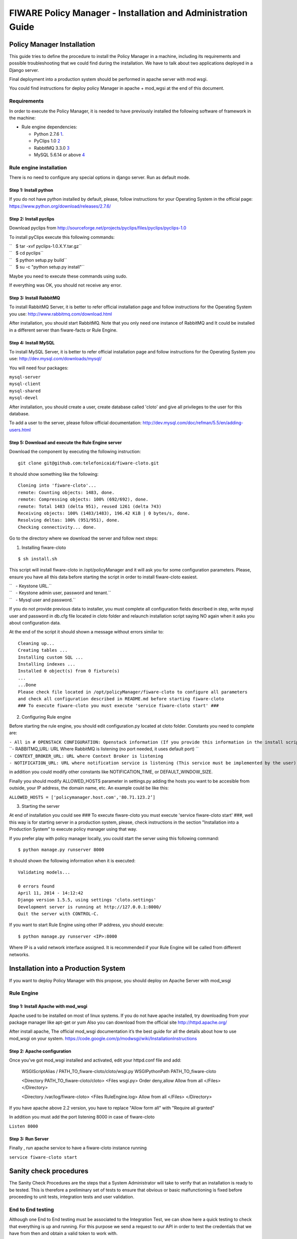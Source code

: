 FIWARE Policy Manager - Installation and Administration Guide
_____________________________________________________________

Policy Manager Installation
===========================

This guide tries to define the procedure to install the Policy Manager
in a machine, including its requirements and possible troubleshooting
that we could find during the installation. We have to talk about two
applications deployed in a Django server.

Final deployment into a production system should be performed in apache
server with mod wsgi.

You could find instructions for deploy policy Manager in apache +
mod\_wgsi at the end of this document.

Requirements
------------

In order to execute the Policy Manager, it is needed to have previously
installed the following software of framework in the machine:

-  Rule engine dependencies:

   -  Python 2.7.6
      `1 <http://www.python.org/download/releases/2.7.6/>`__.
   -  PyClips 1.0 `2 <http://sourceforge.net/projects/pyclips/files/>`__
   -  RabbitMQ 3.3.0 `3 <http://www.rabbitmq.com/download.html>`__
   -  MySQL 5.6.14 or above
      `4 <http://dev.mysql.com/downloads/mysql/>`__

.. -  Facts engine dependencies:
..
..    -  Python 2.7.6
..       `5 <http://www.python.org/download/releases/2.7.6/>`__.
..    -  Redis 2.8.8 `6 <http://redis.io/download>`__

Rule engine installation
------------------------

There is no need to configure any special options in django server. Run
as default mode.

Step 1: Install python
~~~~~~~~~~~~~~~~~~~~~~

If you do not have python installed by default, please, follow
instructions for your Operating System in the official page:
https://www.python.org/download/releases/2.7.6/

Step 2: Install pyclips
~~~~~~~~~~~~~~~~~~~~~~~

Download pyclips from
http://sourceforge.net/projects/pyclips/files/pyclips/pyclips-1.0

To install pyClips execute this following commands:

| ``   $ tar -xvf pyclips-1.0.X.Y.tar.gz``
| ``   $ cd pyclips``
| ``   $ python setup.py build``
| ``   $ su -c "python setup.py install"``

Maybe you need to execute these commands using sudo.

If everything was OK, you should not receive any error.

Step 3: Install RabbitMQ
~~~~~~~~~~~~~~~~~~~~~~~~

To install RabbitMQ Server, it is better to refer official installation
page and follow instructions for the Operating System you use:
http://www.rabbitmq.com/download.html

After installation, you should start RabbitMQ. Note that you only need
one instance of RabbitMQ and It could be installed in a different server
than fiware-facts or Rule Engine.

Step 4: Install MySQL
~~~~~~~~~~~~~~~~~~~~~

To install MySQL Server, it is better to refer official installation
page and follow instructions for the Operating System you use:
http://dev.mysql.com/downloads/mysql/

You will need four packages:

| ``mysql-server``
| ``mysql-client``
| ``mysql-shared``
| ``mysql-devel``

After installation, you should create a user, create database called
'cloto' and give all privileges to the user for this database.

To add a user to the server, please follow official documentation:
http://dev.mysql.com/doc/refman/5.5/en/adding-users.html

Step 5: Download and execute the Rule Engine server
~~~~~~~~~~~~~~~~~~~~~~~~~~~~~~~~~~~~~~~~~~~~~~~~~~~

Download the component by executing the following instruction:

::

    git clone git@github.com:telefonicaid/fiware-cloto.git

It should show something like the following:

::

    Cloning into 'fiware-cloto'...
    remote: Counting objects: 1483, done.
    remote: Compressing objects: 100% (692/692), done.
    remote: Total 1483 (delta 951), reused 1261 (delta 743)
    Receiving objects: 100% (1483/1483), 196.42 KiB | 0 bytes/s, done.
    Resolving deltas: 100% (951/951), done.
    Checking connectivity... done.

Go to the directory where we download the server and follow next steps:

1. Installing fiware-cloto

::

    $ sh install.sh

This script will install fiware-cloto in /opt/policyManager and it will
ask you for some configuration parameters. Please, ensure you have all
this data before starting the script in order to install fiware-cloto
easiest.

| ``   - Keystone URL.``
| ``   - Keystone admin user, password and tenant.``
| ``   - Mysql user and password.``

If you do not provide previous data to installer, you must complete all
configuration fields described in step, write mysql user and password in
db.cfg file located in cloto folder and relaunch installation script
saying NO again when it asks you about configuration data.

At the end of the script it should shown a message without errors
similar to:

::

    Cleaning up...
    Creating tables ...
    Installing custom SQL ...
    Installing indexes ...
    Installed 0 object(s) from 0 fixture(s)
    ...
    ...Done
    Please check file located in /opt/policyManager/fiware-cloto to configure all parameters 
    and check all configuration described in README.md before starting fiware-cloto
    ### To execute fiware-cloto you must execute 'service fiware-cloto start' ###

2. Configuring Rule engine

Before starting the rule engine, you should edit configuration.py
located at cloto folder. Constants you need to complete are:

| ``- All in # OPENSTACK CONFIGURATION: Openstack information (If you provide this information in the install script you do not need to edit)``
| ``- RABBITMQ_URL: URL Where RabbitMQ is listening (no port needed, it uses default port) ``
| ``- CONTEXT_BROKER_URL: URL where Context Broker is listening``
| ``- NOTIFICATION_URL: URL where notification service is listening (This service must be implemented by the user)``

in addition you could modify other constants like NOTIFICATION\_TIME, or
DEFAULT\_WINDOW\_SIZE.

Finally you should modify ALLOWED\_HOSTS parameter in settings.py adding
the hosts you want to be accesible from outside, your IP address, the
domain name, etc. An example could be like this:

``ALLOWED_HOSTS = ['policymanager.host.com','80.71.123.2’]``

3. Starting the server

At end of installation you could see ### To execute fiware-cloto you
must execute 'service fiware-cloto start' ###, well this way is for
starting server in a production system, please, check instructions in
the section "Installation into a Production System" to execute policy
manager using that way.

If you prefer play with policy manager locally, you could start the
server using this following command:

::

    $ python manage.py runserver 8000

It should shown the following information when it is executed:

::

    Validating models...

    0 errors found
    April 11, 2014 - 14:12:42
    Django version 1.5.5, using settings 'cloto.settings'
    Development server is running at http://127.0.0.1:8000/
    Quit the server with CONTROL-C.

If you want to start Rule Engine using other IP address, you should
execute:

::

    $ python manage.py runserver <IP>:8000

Where IP is a valid network interface assigned. It is recommended if
your Rule Engine will be called from different networks.

.. Facts installation
.. ------------------
..
.. Step 1: Install python
.. ~~~~~~~~~~~~~~~~~~~~~~
..
.. The process will be the same that be see in the previous section.

.. Step 2: Install Redis
.. ~~~~~~~~~~~~~~~~~~~~~
..
.. Download, extract and compile Redis with:
..
.. ::
..
..     $ wget http://download.redis.io/releases/redis-2.8.8.tar.gz
..     $ tar xzf redis-2.8.8.tar.gz
..     $ cd redis-2.8.8
.. ..     $ make
..
.. The binaries that are now compiled are available in the src directory.
.. Run Redis with:
..
.. ::
..
..     $ src/redis-server
..
.. It execute the redis server on port 6379.
..
.. You can interact with Redis using the built-in client:
..
.. ::
..
..     $ src/redis-cli
..     redis> set foo bar
..     OK
..     redis> get foo
..     "bar"
..
.. Step 3: Download and execute the facts engine server
.. ~~~~~~~~~~~~~~~~~~~~~~~~~~~~~~~~~~~~~~~~~~~~~~~~~~~~
..
.. Download the component by executing the following instruction:
..
.. ::
..
..     git clone git@github.com:telefonicaid/fiware-facts.git
..
.. It should show something like the following:
..
.. ::
..
..     Cloning into 'fiware-facts'...
..     remote: Counting objects: 211, done.
..     remote: Compressing objects: 100% (136/136), done.
..     remote: Total 211 (delta 118), reused 152 (delta 63)
..     Receiving objects: 100% (211/211), 65.79 KiB | 0 bytes/s, done.
..     Resolving deltas: 100% (118/118), done.
..    Checking connectivity... done.
..
.. Go to the directory where we download the server and execute the
.. following commands:
..
.. Go to the directory where we download the server and execute the
.. following commands:
..
.. 1. Installing all dependencies
..
.. ::
..
..     $ sudo pip install -r requirements.txt
..
.. It should install all dependencies showing at the end a message similar
.. to:
..
.. ::
..
..     Successfully installed redis flask gevent pika
..     Cleaning up...
..
.. Then, after the installation of the requirements associated to the facts
.. engine, it is hour to execute the server, just run:
..
.. ::
..
..     $ python facts.py
..
.. It should shown the following information when it is executed:
..
.. ::
..
..     2014-04-11 10:42:19,344 INFO policymanager.facts policymanager.facts 1.0.0
..
..     2014-04-11 10:42:19,344 INFO policymanager.facts Running in stand alone mode
..     2014-04-11 10:42:19,345 INFO policymanager.facts Port: 5000
..     2014-04-11 10:42:19,345 INFO policymanager.facts PID: 6059
..
..     2014-04-11 10:42:19,345 INFO policymanager.facts https://github.hi.inet/telefonicaid/fiware-facts

Installation into a Production System
=====================================

If you want to deploy Policy Manager with this propose, you should
deploy on Apache Server with mod\_wsgi

Rule Engine
-----------

Step 1: Install Apache with mod\_wsgi
~~~~~~~~~~~~~~~~~~~~~~~~~~~~~~~~~~~~~

Apache used to be installed on most of linux systems. If you do not have
apache installed, try downloading from your package manager like apt-get
or yum Also you can download from the official site
http://httpd.apache.org/

After install apache, The official mod\_wsgi documentation it’s the best
guide for all the details about how to use mod\_wsgi on your system.
https://code.google.com/p/modwsgi/wiki/InstallationInstructions

Step 2: Apache configuration
~~~~~~~~~~~~~~~~~~~~~~~~~~~~

Once you’ve got mod\_wsgi installed and activated, edit your httpd.conf
file and add:

 WSGIScriptAlias / PATH_TO_fiware-cloto/cloto/wsgi.py
 WSGIPythonPath PATH_TO_fiware-cloto

 <Directory PATH_TO_fiware-cloto/cloto>
 <Files wsgi.py>
 Order deny,allow
 Allow from all
 </Files>
 </Directory>

 <Directory /var/log/fiware-cloto>
 <Files RuleEngine.log>
 Allow from all
 </Files>
 </Directory>

If you have apache above 2.2 version, you have to replace "Allow form
all" with "Require all granted"

In addition you must add the port listening 8000 in case of fiware-cloto

``Listen 8000``

Step 3: Run Server
~~~~~~~~~~~~~~~~~~

Finally , run apache service to have a fiware-cloto instance running

``service fiware-cloto start``

.. Facts
.. -----
..
.. Step 1: Install Apache with mod\_wsgi
.. ~~~~~~~~~~~~~~~~~~~~~~~~~~~~~~~~~~~~~
..
.. This step is the same as described in step 1 of Rule Engine. please
.. follow those instructions.
..
.. Step 2: Apache configuration
.. ~~~~~~~~~~~~~~~~~~~~~~~~~~~~
..
.. Once you’ve got mod\_wsgi installed and activated, edit your httpd.conf
.. file and add:
..
..  WSGIScriptAlias / PATH_TO_fiware-facts/facts.py
..  WSGIPythonPath PATH_TO_fiware-facts
..
..  <Directory PATH_TO_fiware-facts>
..  <Files facts.py>
..  Order deny,allow
..  Allow from all
..  </Files>
..  </Directory>
..
..  <Directory /var/log/fiware-facts>
..  <Files fiware-facts.log>
..  Allow from all
..  </Files>
..  </Directory>
..
.. If you have apache above 2.2 version, you have to replace "Allow form
.. all" with "Require all granted"
..
.. In addition you must add the port listening 5000 in case of fiware-facts
..
.. ``Listen 5000``
..
.. Step 3: Run apache
.. ~~~~~~~~~~~~~~~~~~
..
.. Finally , run apache service to have a fiware-facts instance running
..
.. ``sudo apachectl start``

Sanity check procedures
=======================

The Sanity Check Procedures are the steps that a System Administrator
will take to verify that an installation is ready to be tested. This is
therefore a preliminary set of tests to ensure that obvious or basic
malfunctioning is fixed before proceeding to unit tests, integration
tests and user validation.

End to End testing
------------------

Although one End to End testing must be associated to the Integration
Test, we can show here a quick testing to check that everything is up
and running. For this purpose we send a request to our API in order to
test the credentials that we have from then and obtain a valid token to
work with.

In order to make a probe of the different functionalities related to the
Policy Manager, we start with the obtention of a valid token for a
registered user. Due to all operations of the Policy Manager are using
the security mechanism which is used in the rest of the cloud component,
it is needed to provide a security token in order to continue with the
rest of operations. For this operation we need to execute the following
curl sentence.

::

    curl -d '{"auth": {"tenantName": $TENANT, "passwordCredentials":{"username": $USERNAME, "password": $PASSWORD}}}'
    -H "Content-type: application/json" -H "Accept: application/xml"  http://130.206.80.100:35357/v2.0/tokens

Both $TENANT (Project), $USERNAME and $PASSWORD must be values
previously created in the OpenStack Keystone. The IP address
10.95.171.115 and the Port 35357 are the data of our internal
installation of IdM, if you planned to execute it you must changed it by
the corresponding IP and Port of the FIWARE Keystone or IdM IP and Port
addresses.

We obtained two data from the previous sentence:

-  X-Auth-Token

::

    <token expires="2012-10-25T16:35:42Z" id="a9a861db6276414094bc1567f664084d">

-  Tenant-Id

::

    <tenant enabled="true" id="c907498615b7456a9513500fe24101e0" name=$TENANT>

After it, we can check if the Policy Manager is up and running with a
single instruction which is used to return the information of the status
of the processes together with the queue size.

::

    curl -v -H 'X-Auth-Token: a9a861db6276414094bc1567f664084d' -X GET http://130.206.81.71:8000/v1.0/c907498615b7456a9513500fe24101e0

This operation will return the information regarding the tenant details
of the execution of the Policy Manager

::

    < HTTP/1.0 200 OK
    < Date: Wed, 09 Apr 2014 08:25:17 GMT
    < Server: WSGIServer/0.1 Python/2.6.6
    < Content-Type: text/html; charset=utf-8
    {
        "owner": "Telefonica I+D", 
        "doc": "https://forge.fi-ware.org/plugins/mediawiki/wiki/fi-ware-private/index.php/FIWARE.OpenSpecification.Details.Cloud.PolicyManager", 
        "runningfrom": "14/04/09 07:45:22", 
        "version": 1.0, 
        "windowsize": 5
    }

For more details to use this GE, please refer to the `Policy Manager -
User and Programmers
Guide <Policy_Manager_-_User_and_Programmers_Guide>`__.

List of Running Processes
-------------------------

Due to the Policy Manager basically is running over the python process,
the list of processes must be only the python and redis in case of the
facts engine. If we execute the following command:

::

    ps -ewf | grep 'redis\|Python' | grep -v grep

It should show something similar to the following:

::

    UID   PID  PPID   C   STIME     TTY       TIME   CMD
    501  5287   343   0  9:42PM ttys001    0:02.49   ./redis-server *:6379
    501  5604   353   0  9:40AM ttys002    0:00.20 /Library/Frameworks/Python.framework/Versions/2.7/Resources/Python.app/Contents/MacOS/Python facts.py

Where you can see the Redis server, and the run process to launch the
Python program.

In case of the rule engine node, if we execute the following command:

::

    ps -ewf | grep 'rabbitmq-server\|python' | grep -v grep

It should show something similar to the following:

::

    UID        PID  PPID  C    SZ   RSS PSR STIME TTY          TIME CMD
    root      1584     1  0 15:31 ?        00:00:00 /bin/sh /etc/rc3.d/S80rabbitmq-server start
    root      1587  1584  0 15:31 ?        00:00:00 /bin/bash -c ulimit -S -c 0 >/dev/null 2>&1 ; /usr/sbin/rabbitmq-server
    root      1589  1587  0 15:31 ?        00:00:00 /bin/sh /usr/sbin/rabbitmq-server
    root      1603  1589  0 15:31 ?        00:00:00 su rabbitmq -s /bin/sh -c /usr/lib/rabbitmq/bin/rabbitmq-server 
    root      2038  2011  0 15:32 ?        00:00:01 python cloto/environmentManager.py
    root      2039  2011  1 15:32 ?        00:00:38 /usr/bin/python manage.py runserver 172.30.1.119:8000

where we can see the rabbitmq process, the run process to launch the
Python program and the clips program.

Network interfaces Up & Open
----------------------------

Taking into account the results of the ps commands in the previous
section, we take the PID in order to know the information about the
network interfaces up & open. To check the ports in use and listening,
execute the command:

::

    lsof -i | grep "$PID1\|$PID2" 

Where $PID1 and $PID2 are the PIDs of Python and Redis server obtained
at the ps command described before, in the previous case 5287
(redis-server) and 5604 (Python). The expected results must be something
similar to the following:

::

    COMMAND    PID USER    FD  TYPE             DEVICE SIZE/OFF NODE NAME
    redis-ser 5287  fla    4u  IPv6 0x8a557b63682bb0ef      0t0  TCP *:6379 (LISTEN)
    redis-ser 5287  fla    5u  IPv4 0x8a557b636a696637      0t0  TCP *:6379 (LISTEN)
    redis-ser 5287  fla    6u  IPv6 0x8a557b63682b9fef      0t0  TCP localhost:6379->localhost:56046 (ESTABLISHED)
    Python    5604  fla    7u  IPv6 0x8a557b63682bacaf      0t0  TCP localhost:56046->localhost:6379 (ESTABLISHED)
    Python    5604  fla    9u  IPv4 0x8a557b6369c90637      0t0  TCP *:commplex-main (LISTEN)

In case of rule engine, the result will we the following:

::

    COMMAND    PID USER    FD  TYPE             DEVICE SIZE/OFF NODE NAME
    python    2039       root    3u  IPv4  13290      0t0  UDP *:12027 
    python    2039       root    4u  IPv4  13347      0t0  TCP policymanager.novalocal:irdmi (LISTEN)
    python    2044       root    3u  IPv6  13354      0t0  TCP localhost:38391->localhost:amqp (ESTABLISHED)

Databases
---------

The last step in the sanity check, once that we have identified the
processes and ports is to check the database that have to be up and
accept queries. For the first one, if we execute the following commands
inside the code of the rule engine server:

::

    $ mysql -u user -p

Where user is the administration user defined for cloto database
 The previous command should ask you for the password and after that show you:

::
    Welcome to the MySQL monitor.  Commands end with ; or \g.
    Your MySQL connection id is 155286
    Server version: 5.6.14 MySQL Community Server (GPL)

    Copyright (c) 2000, 2013, Oracle and/or its affiliates. All rights reserved.

    Oracle is a registered trademark of Oracle Corporation and/or its
    affiliates. Other names may be trademarks of their respective
    owners.

    Type 'help;' or '\h' for help. Type '\c' to clear the current input statement.
    mysql>

In order to show the different tables contained in this database, we
should execute the following commands with the result that we show here:

::

    mysql> SHOW TABLES FROM cloto;
    +----------------------------+
    | Tables_in_cloto            |
    +----------------------------+
    | auth_group                 |
    | auth_group_permissions     |
    | auth_permission            |
    | auth_user                  |
    | auth_user_groups           |
    | auth_user_user_permissions |
    | cloto_entity               |
    | cloto_entity_specificrules |
    | cloto_entity_subscription  |
    | cloto_rule                 |
    | cloto_serverinfo           |
    | cloto_specificrule         |
    | cloto_subscription         |
    | cloto_tenantinfo           |
    | django_content_type        |
    | django_session             |
    | django_site                |
    +----------------------------+

Now, we can execute a simple test query in order to check the content of
the table:

::

    mysql> select * from cloto.cloto_serverinfo;

It should return with the following information:

::

    +----+----------------+---------+---------------------+---------------------------------------------------------------------------------------------------------------------------------+
    | id | owner          | version | runningfrom         | doc                                                                                                                             |
    +----+----------------+---------+---------------------+---------------------------------------------------------------------------------------------------------------------------------+
    |  1 | Telefonica I+D |       1 | 2014-10-02 14:04:41 | https://forge.fi-ware.org/plugins/mediawiki/wiki/fi-ware-private/index.php/FIWARE.OpenSpecification.Details.Cloud.PolicyManager |
    +----+----------------+---------+---------------------+---------------------------------------------------------------------------------------------------------------------------------+

Diagnosis Procedures
====================

The Diagnosis Procedures are the first steps that a System Administrator
will take to locate the source of an error in a GE. Once the nature of
the error is identified with these tests, the system admin will very
often have to resort to more concrete and specific testing to pinpoint
the exact point of error and a possible solution. Such specific testing
is out of the scope of this section.

Resource availability
---------------------

The resource availability in the node should be at least 2Gb of RAM and
8GB of Hard disk in order to prevent enabler’s bad performance in both
nodes. This means that bellow these thresholds the enabler is likely to
experience problems or bad performance.

Remote Service Access
---------------------

We have internally two components to connect, the Rule engine component
and the facts engine component. After that two internals component, we
should connect with the the IdM GE. An administrator to verify that such
links are available will use this information.

The first step is to check that the facts engine is up and running, for
this purpose we can execute the following curl command, which is a
simple GET operation:

::

    root@fiware:~# curl http://$IP:$PORT/v1.0

The variable will be the IP direction in which we have installed the
facts engine. This request should return the status of the server if it
is working properly:

::

    {"fiware-facts":"Up and running..."}

In order to check the connectivity between the rule engine and the IdM
GE, due to it must obtain a valid token and tenant for a user and
organization with the following curl commands:

::

    root@fiware:~# curl -d '{"auth": {"tenantName": "<MY_ORG_NAME>", "passwordCredentials":{"username": "<MY_USERNAME>", "password": "<MY_PASS>"}}}' -H "Content-type: application/json" -H "Accept: application/xml"  http://<KEYSTONE_HOST>:<KEYSTONE_PORT>/v2.0/tokens

The will be the name of my Organization/Tenant/Project predefined in the
IdM GE (aka Keystone). The and variables will be the user name and
password predefined in the IdM GE and finally the and variables will be
the IP direction and port in which we can find the IdM GE (aka
Keystone). This request should return one valid token for the user
credentials together with more information in a xml format:

::

    <?xml version="1.0" encoding="UTF-8"?>
    <access xmlns="http://docs.openstack.org/identity/api/v2.0">
      <token expires="2012-06-30T15:12:16Z" id="9624f3e042a64b4f980a83afbbb95cd2">
        <tenant enabled="true" id="30c60771b6d144d2861b21e442f0bef9" name="FIWARE">
          <description>FIWARE Cloud Chapter demo project</description>
        </tenant>
      </token>
      <serviceCatalog>
      …
      </serviceCatalog>
      <user username="fla" id="b988ec50efec4aa4a8ac5089adddbaf9" name="fla">
        <role id="32b6e1e715f14f1dafde24b26cfca310" name="Member"/>
      </user>
    </access>

With this information (extracting the token id), we can perform a GET
operation to the rule engine in order to get the information related to
the window size associated to a tenant. For this purpose we can execute
the following curl commands:

::

    curl -v -H 'X-Auth-Token: a9a861db6276414094bc1567f664084d' -X GET "http://<Rule Engine HOST>:8000/v1.0/c8da25c7a373473f8e8945f5b0da8217"

The variable will be the IP direction in which we have installed the
Rule engine API functionality. This request should return the valid info
for this tenant in the following json response structure:

::

    {
        "owner": "Telefonica I+D", 
        "doc": "https://forge.fi-ware.org/plugins/mediawiki/wiki/fi-ware-private/index.php/FIWARE.OpenSpecification.Details.Cloud.PolicyManager", 
        "runningfrom": "14/04/11 12:32:29", 
        "version": "1.0",
        "windowsize": 5
    }

Resource consumption
--------------------

State the amount of resources that are abnormally high or low. This
applies to RAM, CPU and I/O. For this purpose we have differentiated
between:

-  Low usage, in which we check the resources that the JBoss or Tomcat
   requires in order to load the IaaS SM.
-  High usage, in which we send 100 concurrent accesses to the Claudia
   and OpenStack API.

| 
|  The results were obtained with a top command execution over the
following machine configuration:

| 
| {\| style="background:#cccc99;color:black;width:50%;" border="1"
cellpadding="3" cellspacing="0" align="center" \|+ Machine Info ! !!
Rule Engine Node !! Facts Engine Node \|- style="background:white;
color:black" align="center" ! Type Machine \| Virtual Machine \| Virtual
Machine \|- style="background:#f0f0f0; color:black" align="center" ! CPU
\| 1 core @ 2,4Ghz \| Intel(R) Xeon(R) CPU X5650 Dual Core @ 2.67GHz \|-
style="background:white; color:black" align="center" ! RAM \| 2GB \| 2GB
\|- style="background:white; color:black" align="center" ! HDD \| 20GB
\| 20GB \|- style="background:white; color:black" align="center" !
Operating System \| CentOS 6.3 \| CentOS 6.3 \|}

| 
|  The results of requirements both RAM, CPU and I/O to HDD in case of
Rule engine node is shown in the following table:

| 
| {\| style="background:#cccc99;color:black;width:50%;" border="1"
cellpadding="3" cellspacing="0" align="center" \|+ Resource Consumption
(in JBoss node) ! !! Low Usage !! High Usage \|-
style="background:white; color:black" align="center" ! RAM \| 1,2GB ~
70% \| 1,4GB ~ 83,5% \|- style="background:#f0f0f0; color:black"
align="center" ! CPU \| 1,3% of a 2400MHz \| 95% of a 2400MHZ \|-
style="background:white; color:black" align="center" ! I/O HDD \| 6GB \|
6GB \|}

| 
| And the results of requirements both RAM, CPU and I/O to HDD in case
of Tomcat node is shown in the following table:

| 
| {\| style="background:#cccc99;color:black;width:50%;" border="1"
cellpadding="3" cellspacing="0" align="center" \|+ Resource Consumption
(in Tomcat node) ! !! Low Usage !! High Usage \|-
style="background:white; color:black" align="center" ! RAM \| 1,2GB ~
63% \| 1,5GB ~ 78% \|- style="background:#f0f0f0; color:black"
align="center" ! CPU \| 0,8% of a 2400MHz \| 90% of a 2400MHZ \|-
style="background:white; color:black" align="center" ! I/O HDD \| 6GB \|
6GB \|}

I/O flows
---------

The rule engine application is hearing from port 8000 and the Fact-Gen
application (by default) is hearing in the port 5000. Please refer to
the installation process in order to know exactly which was the port
selected.
